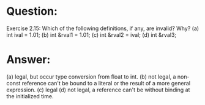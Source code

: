 * Question:
Exercise 2.15: Which of the following definitions, if any, are invalid? Why?
(a) int ival = 1.01;
(b) int &rval1 = 1.01;
(c) int &rval2 = ival;
(d) int &rval3;

* Answer:
(a) legal, but occur type conversion from float to int.
(b) not legal, a non-const reference can't be bound to a literal or the result of a more general expression.
(c) legal
(d) not legal, a reference can't be without binding at the initialized time.
